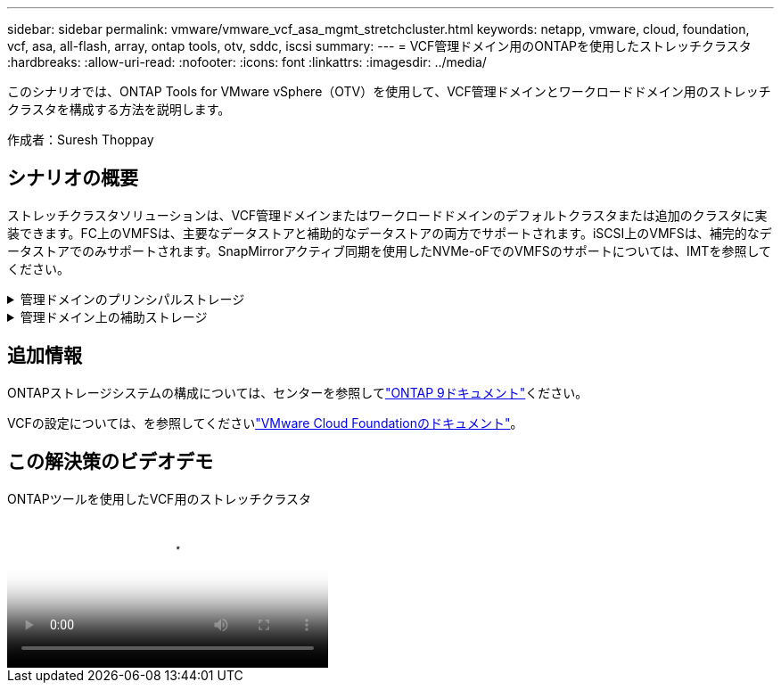 ---
sidebar: sidebar 
permalink: vmware/vmware_vcf_asa_mgmt_stretchcluster.html 
keywords: netapp, vmware, cloud, foundation, vcf, asa, all-flash, array, ontap tools, otv, sddc, iscsi 
summary:  
---
= VCF管理ドメイン用のONTAPを使用したストレッチクラスタ
:hardbreaks:
:allow-uri-read: 
:nofooter: 
:icons: font
:linkattrs: 
:imagesdir: ../media/


[role="lead"]
このシナリオでは、ONTAP Tools for VMware vSphere（OTV）を使用して、VCF管理ドメインとワークロードドメイン用のストレッチクラスタを構成する方法を説明します。

作成者：Suresh Thoppay



== シナリオの概要

ストレッチクラスタソリューションは、VCF管理ドメインまたはワークロードドメインのデフォルトクラスタまたは追加のクラスタに実装できます。FC上のVMFSは、主要なデータストアと補助的なデータストアの両方でサポートされます。iSCSI上のVMFSは、補完的なデータストアでのみサポートされます。SnapMirrorアクティブ同期を使用したNVMe-oFでのVMFSのサポートについては、IMTを参照してください。

.管理ドメインのプリンシパルストレージ
[%collapsible]
====
VCF 5.2以降では、VCFインポートツールを使用して、VSANなしで管理ドメインを展開できます。VCFインポートツールの変換オプションを使用すると、既存のvCenter環境を管理ドメインに導入できます。vCenter内のすべてのクラスタが管理ドメインに追加されます。変換するには、各クラスタに専用の分散スイッチが必要です。VCFインポートツールが複数のネットワークプロファイルをサポートするまでは、vMotionネットワークにストレッチVLANを使用することを検討してください。

. vSphereホストの導入
. vCenterサーバをローカルデータストアに導入する（vCenterは管理ドメインに変換されるvSphereホスト上に共存させる必要がある）
. ONTAP Tools for VMware vSphereの導入
. VMware vSphere用SnapCenterプラグインの導入（オプション）
. データストアの作成（FCゾーンの設定が必要）
. 新しく作成したデータストアへのVMの移行
. vSphereクラスタの保護



NOTE: クラスタが拡張または縮小されるたびに、ソースまたはターゲットに加えられた変更を示すために、クラスタのONTAP toolsでホストクラスタ関係を更新する必要があります。

====
.管理ドメイン上の補助ストレージ
[%collapsible]
====
管理ドメインが起動して実行されたら、ONTAPツールを使用して追加データストアを作成し、整合グループの拡張をトリガーできます。


TIP: vSphereクラスタが保護されている場合は、クラスタ内のすべてのデータストアが保護されます。

VCF環境がCloud Builderツールを使用して導入されている場合は、iSCSIで追加ストレージを作成するために、ONTAPツールを導入してiSCSIデータストアを作成し、vSphereクラスタを保護します。


NOTE: クラスタが拡張または縮小されるたびに、ソースまたはターゲットに加えられた変更を示すために、クラスタのONTAP toolsでホストクラスタ関係を更新する必要があります。

====


== 追加情報

ONTAPストレージシステムの構成については、センターを参照してlink:https://docs.netapp.com/us-en/ontap["ONTAP 9ドキュメント"]ください。

VCFの設定については、を参照してくださいlink:https://docs.vmware.com/en/VMware-Cloud-Foundation/index.html["VMware Cloud Foundationのドキュメント"]。



== この解決策のビデオデモ

.ONTAPツールを使用したVCF用のストレッチクラスタ
video::569a91a9-2679-4414-b6dc-b25d00ff0c5a[panopto,width=360]